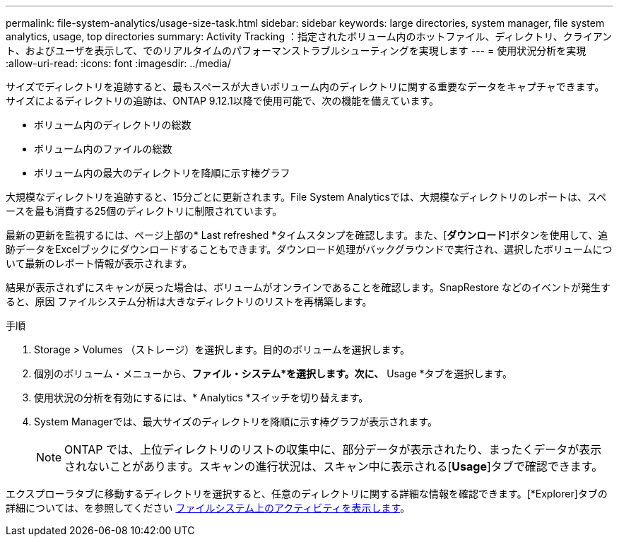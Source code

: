---
permalink: file-system-analytics/usage-size-task.html 
sidebar: sidebar 
keywords: large directories, system manager, file system analytics, usage, top directories 
summary: Activity Tracking ：指定されたボリューム内のホットファイル、ディレクトリ、クライアント、およびユーザを表示して、でのリアルタイムのパフォーマンストラブルシューティングを実現します 
---
= 使用状況分析を実現
:allow-uri-read: 
:icons: font
:imagesdir: ../media/


[role="lead"]
サイズでディレクトリを追跡すると、最もスペースが大きいボリューム内のディレクトリに関する重要なデータをキャプチャできます。サイズによるディレクトリの追跡は、ONTAP 9.12.1以降で使用可能で、次の機能を備えています。

* ボリューム内のディレクトリの総数
* ボリューム内のファイルの総数
* ボリューム内の最大のディレクトリを降順に示す棒グラフ


大規模なディレクトリを追跡すると、15分ごとに更新されます。File System Analyticsでは、大規模なディレクトリのレポートは、スペースを最も消費する25個のディレクトリに制限されています。

最新の更新を監視するには、ページ上部の* Last refreshed *タイムスタンプを確認します。また、[**ダウンロード**]ボタンを使用して、追跡データをExcelブックにダウンロードすることもできます。ダウンロード処理がバックグラウンドで実行され、選択したボリュームについて最新のレポート情報が表示されます。

結果が表示されずにスキャンが戻った場合は、ボリュームがオンラインであることを確認します。SnapRestore などのイベントが発生すると、原因 ファイルシステム分析は大きなディレクトリのリストを再構築します。

.手順
. Storage > Volumes （ストレージ）を選択します。目的のボリュームを選択します。
. 個別のボリューム・メニューから、*ファイル・システム*を選択します。次に、* Usage *タブを選択します。
. 使用状況の分析を有効にするには、* Analytics *スイッチを切り替えます。
. System Managerでは、最大サイズのディレクトリを降順に示す棒グラフが表示されます。
+

NOTE: ONTAP では、上位ディレクトリのリストの収集中に、部分データが表示されたり、まったくデータが表示されないことがあります。スキャンの進行状況は、スキャン中に表示される[*Usage*]タブで確認できます。



エクスプローラタブに移動するディレクトリを選択すると、任意のディレクトリに関する詳細な情報を確認できます。[*Explorer]タブの詳細については、を参照してください xref:../task_nas_file_system_analytics_view.html[ファイルシステム上のアクティビティを表示します]。
